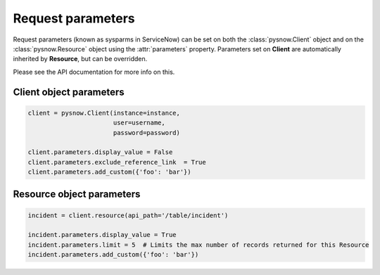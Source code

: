 Request parameters
==================

Request parameters (known as sysparms in ServiceNow) can be set on both the :class:`pysnow.Client` object and on the :class:`pysnow.Resource` object using the :attr:`parameters` property.
Parameters set on **Client** are automatically inherited by **Resource**, but can be overridden.

Please see the API documentation for more info on this.


Client object parameters
------------------------

.. code-block:: python

    client = pysnow.Client(instance=instance,
                           user=username,
                           password=password)

    client.parameters.display_value = False
    client.parameters.exclude_reference_link  = True
    client.parameters.add_custom({'foo': 'bar'})


Resource object parameters
--------------------------

.. code-block:: python

    incident = client.resource(api_path='/table/incident')

    incident.parameters.display_value = True
    incident.parameters.limit = 5  # Limits the max number of records returned for this Resource
    incident.parameters.add_custom({'foo': 'bar'})


